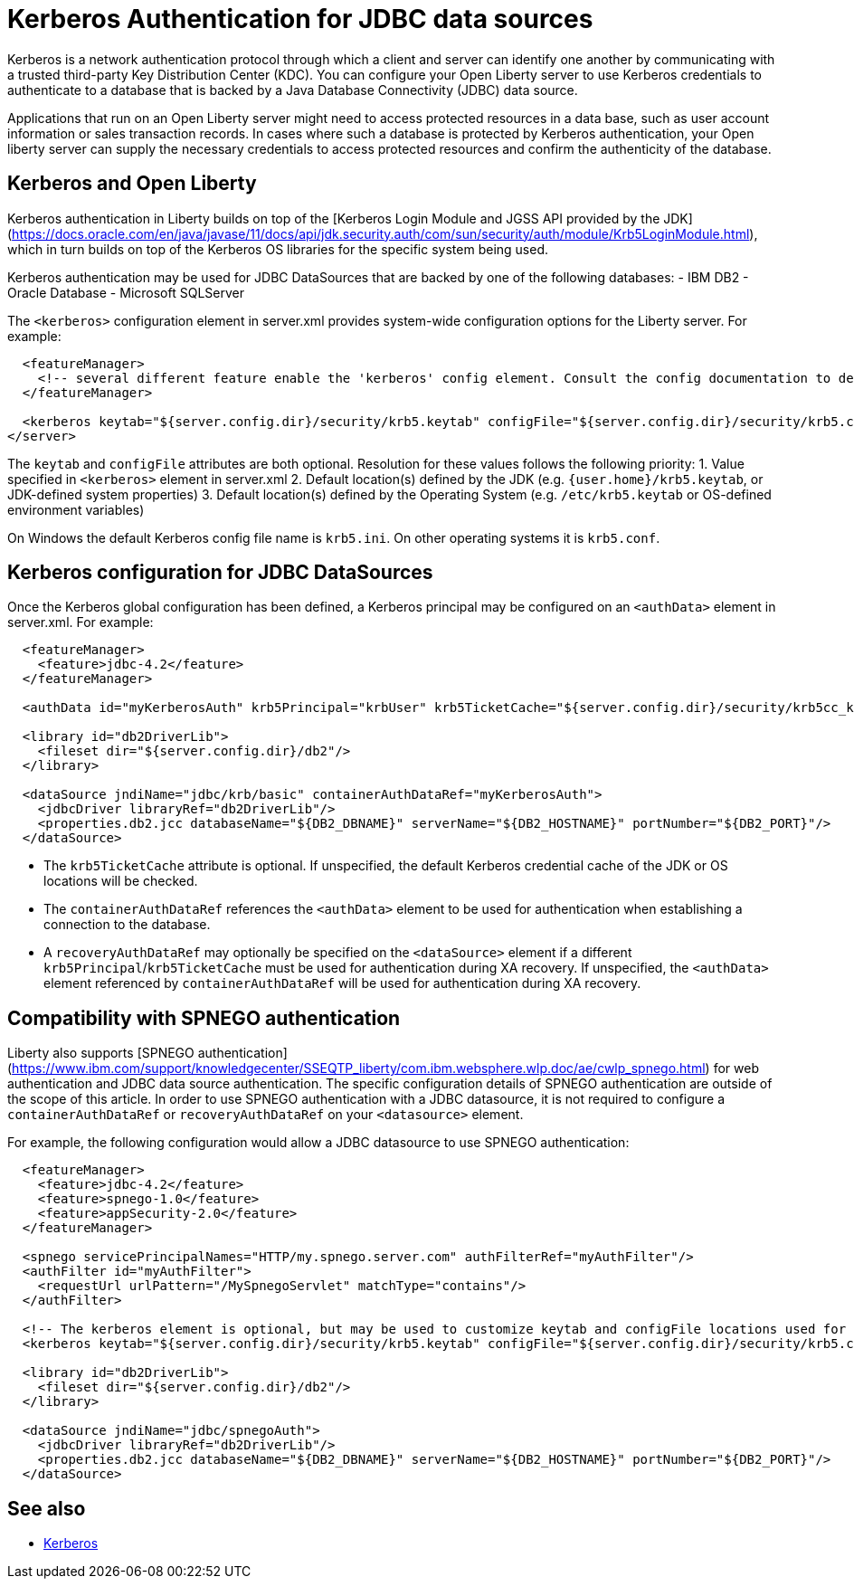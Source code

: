 // Copyright (c) 2020 IBM Corporation and others.
// Licensed under Creative Commons Attribution-NoDerivatives
// 4.0 International (CC BY-ND 4.0)
//   https://creativecommons.org/licenses/by-nd/4.0/
//
// Contributors:
//     IBM Corporation
//
:page-description:
:seo-title:
:seo-description:
:page-layout: general-reference
:page-type: general
= Kerberos Authentication for JDBC data sources

Kerberos is a network authentication protocol through which a client and server can identify one another by communicating with a trusted third-party Key Distribution Center (KDC). You can configure your Open Liberty server to use Kerberos credentials to authenticate to a database that is backed by a Java Database Connectivity (JDBC) data source.

Applications that run on an Open Liberty server might need to access protected resources in a data base, such as user account information or sales transaction records. In cases where such a database is protected by Kerberos authentication, your Open liberty server can  supply the necessary credentials to access protected resources and confirm the authenticity of the database.

== Kerberos and Open Liberty

Kerberos authentication in Liberty builds on top of the [Kerberos Login Module and JGSS API provided by the JDK](https://docs.oracle.com/en/java/javase/11/docs/api/jdk.security.auth/com/sun/security/auth/module/Krb5LoginModule.html), which in turn builds on top of the Kerberos OS libraries for the specific system being used.

Kerberos authentication may be used for JDBC DataSources that are backed by one of the following databases:
- IBM DB2
- Oracle Database
- Microsoft SQLServer

The `<kerberos>` configuration element in server.xml provides system-wide configuration options for the Liberty server. For example:

[source,xml]
----
  <featureManager>
    <!-- several different feature enable the 'kerberos' config element. Consult the config documentation to determine which ones -->
  </featureManager>

  <kerberos keytab="${server.config.dir}/security/krb5.keytab" configFile="${server.config.dir}/security/krb5.conf"/>
</server>
----

The `keytab` and `configFile` attributes are both optional. Resolution for these values follows the following priority:
1. Value specified in `<kerberos>` element in server.xml
2. Default location(s) defined by the JDK (e.g. `{user.home}/krb5.keytab`, or JDK-defined system properties)
3. Default location(s) defined by the Operating System (e.g. `/etc/krb5.keytab` or OS-defined environment variables)

On Windows the default Kerberos config file name is `krb5.ini`. On other operating systems it is `krb5.conf`.

== Kerberos configuration for JDBC DataSources

Once the Kerberos global configuration has been defined, a Kerberos principal may be configured on an `<authData>` element in server.xml. For example:

[source,xml]
----
  <featureManager>
    <feature>jdbc-4.2</feature>
  </featureManager>

  <authData id="myKerberosAuth" krb5Principal="krbUser" krb5TicketCache="${server.config.dir}/security/krb5cc_krbUser"/>

  <library id="db2DriverLib">
    <fileset dir="${server.config.dir}/db2"/>
  </library>

  <dataSource jndiName="jdbc/krb/basic" containerAuthDataRef="myKerberosAuth">
    <jdbcDriver libraryRef="db2DriverLib"/>
    <properties.db2.jcc databaseName="${DB2_DBNAME}" serverName="${DB2_HOSTNAME}" portNumber="${DB2_PORT}"/>
  </dataSource>
----

- The `krb5TicketCache` attribute is optional. If unspecified, the default Kerberos credential cache of the JDK or OS locations will be checked.
- The `containerAuthDataRef` references the `<authData>` element to be used for authentication when establishing a connection to the database.
- A `recoveryAuthDataRef` may optionally be specified on the `<dataSource>` element if a different `krb5Principal`/`krb5TicketCache` must be used for authentication during XA recovery. If unspecified, the `<authData>` element referenced by `containerAuthDataRef` will be used for authentication during XA recovery.

== Compatibility with SPNEGO authentication

Liberty also supports [SPNEGO authentication](https://www.ibm.com/support/knowledgecenter/SSEQTP_liberty/com.ibm.websphere.wlp.doc/ae/cwlp_spnego.html) for web authentication and JDBC data source authentication. The specific configuration details of SPNEGO authentication are outside of the scope of this article. In order to use SPNEGO authentication with a JDBC datasource, it is not required to configure a `containerAuthDataRef` or `recoveryAuthDataRef` on your `<datasource>` element.

For example, the following configuration would allow a JDBC datasource to use SPNEGO authentication:

[source,xml]
----
  <featureManager>
    <feature>jdbc-4.2</feature>
    <feature>spnego-1.0</feature>
    <feature>appSecurity-2.0</feature>
  </featureManager>

  <spnego servicePrincipalNames="HTTP/my.spnego.server.com" authFilterRef="myAuthFilter"/>
  <authFilter id="myAuthFilter">
    <requestUrl urlPattern="/MySpnegoServlet" matchType="contains"/>
  </authFilter>

  <!-- The kerberos element is optional, but may be used to customize keytab and configFile locations used for SPNEGO -->
  <kerberos keytab="${server.config.dir}/security/krb5.keytab" configFile="${server.config.dir}/security/krb5.conf"/>

  <library id="db2DriverLib">
    <fileset dir="${server.config.dir}/db2"/>
  </library>

  <dataSource jndiName="jdbc/spnegoAuth">
    <jdbcDriver libraryRef="db2DriverLib"/>
    <properties.db2.jcc databaseName="${DB2_DBNAME}" serverName="${DB2_HOSTNAME}" portNumber="${DB2_PORT}"/>
  </dataSource>
----

== See also
- https://web.mit.edu/kerberos/[Kerberos]
